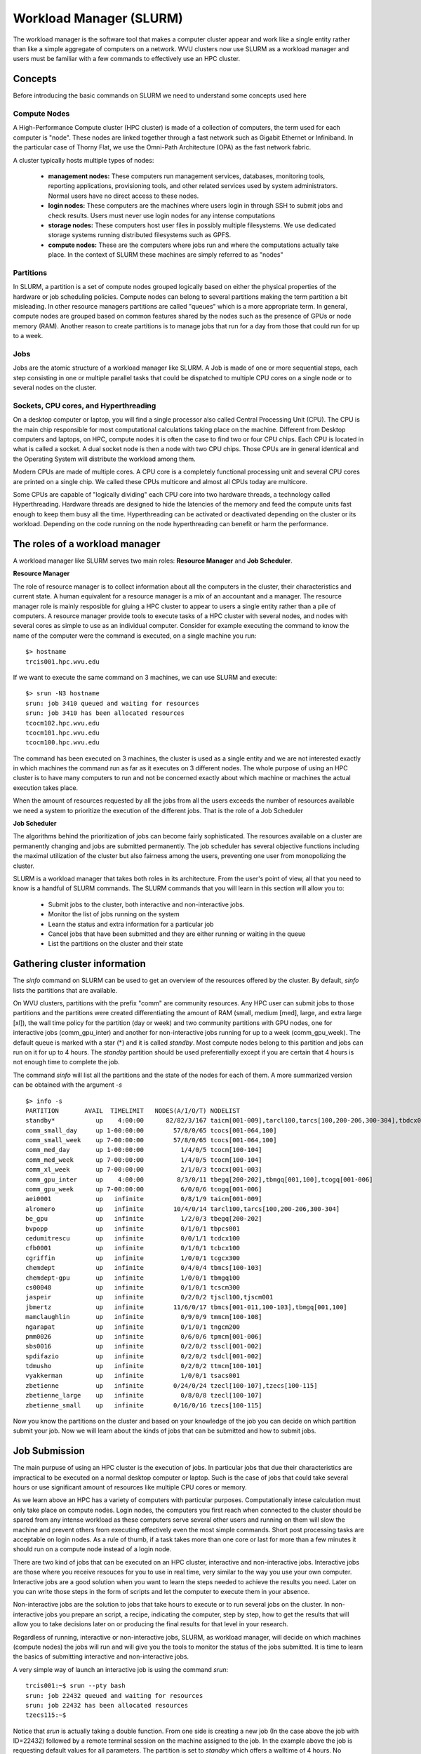 .. _qs-workload-manager:

Workload Manager (SLURM)
========================

The workload manager is the software tool that makes a computer cluster appear and work like a single entity rather than like a simple aggregate of computers on a network.
WVU clusters now use SLURM as a workload manager and users must be familiar with a few commands to effectively use an HPC cluster.

Concepts
--------

Before introducing the basic commands on SLURM we need to understand some concepts used here

Compute Nodes
~~~~~~~~~~~~~

A High-Performance Compute cluster (HPC cluster) is made of a collection of computers, the term used for each computer is "node".
These nodes are linked together through a fast network such as Gigabit Ethernet or Infiniband. 
In the particular case of Thorny Flat, we use the Omni-Path Architecture (OPA) as the fast network fabric.

A cluster typically hosts multiple types of nodes:

    * **management nodes:** These computers run management services, databases, monitoring tools, reporting applications, provisioning tools, and other related services used by system administrators. Normal users have no direct access to these nodes.
    * **login nodes:** These computers are the machines where users login in through SSH to submit jobs and check results. Users must never use login nodes for any intense computations
    * **storage nodes:** These computers host user files in possibly multiple filesystems. We use dedicated storage systems running distributed filesystems such as GPFS.
    * **compute nodes:** These are the computers where jobs run and where the computations actually take place. In the context of SLURM these machines are simply referred to as "nodes"

Partitions
~~~~~~~~~~

In SLURM, a partition is a set of compute nodes grouped logically based on either the physical properties of the hardware or job scheduling policies.
Compute nodes can belong to several partitions making the term partition a bit misleading. 
In other resource managers partitions are called "queues" which is a more appropriate term. 
In general, compute nodes are grouped based on common features shared by the nodes such as the presence of GPUs or node memory (RAM). Another reason to create partitions is to manage jobs that run for a day from those that could run for up to a week.

Jobs
~~~~

Jobs are the atomic structure of a workload manager like SLURM.
A Job is made of one or more sequential steps, each step consisting in one or multiple parallel tasks that could be dispatched to multiple CPU cores on a single node or to several nodes on the cluster.


Sockets, CPU cores, and Hyperthreading
~~~~~~~~~~~~~~~~~~~~~~~~~~~~~~~~~~~~~~

On a desktop computer or laptop, you will find a single processor also called Central Processing Unit (CPU).
The CPU is the main chip responsible for most computational calculations taking place on the machine. 
Different from Desktop computers and laptops, on HPC, compute nodes it is often the case to find two or four CPU chips. 
Each CPU is located in what is called a socket. A dual socket node is then a node with two CPU chips. 
Those CPUs are in general identical and the Operating System will distribute the workload among them.

Modern CPUs are made of multiple cores. A CPU core is a completely functional processing unit and several CPU cores are printed on a single chip.
We called these CPUs multicore and almost all CPUs today are multicore.

Some CPUs are capable of "logically dividing" each CPU core into two hardware threads, a technology called Hyperthreading.
Hardware threads are designed to hide the latencies of the memory and feed the compute units fast enough to keep them busy all the time. 
Hyperthreading can be activated or deactivated depending on the cluster or its workload. 
Depending on the code running on the node hyperthreading can benefit or harm the performance. 


The roles of a workload manager
-------------------------------

A workload manager like SLURM serves two main roles: **Resource Manager**  and **Job Scheduler**.

**Resource Manager**

The role of resource manager is to collect information about all the computers in the cluster, their characteristics and current state. 
A human equivalent for a resource manager is a mix of an accountant and a manager.
The resource manager role is mainly resposible for gluing a HPC cluster to appear to users a single entity rather than a pile of computers.
A resource manager provide tools to execute tasks of a HPC cluster with several nodes, and nodes with several cores as simple to use as an individual computer.
Consider for example executing the command to know the name of the computer were the command is executed, on a single machine you run::

    $> hostname
    trcis001.hpc.wvu.edu

If we want to execute the same command on 3 machines, we can use SLURM and execute::

    $> srun -N3 hostname
    srun: job 3410 queued and waiting for resources
    srun: job 3410 has been allocated resources
    tcocm102.hpc.wvu.edu
    tcocm101.hpc.wvu.edu
    tcocm100.hpc.wvu.edu

The command has been executed on 3 machines, the cluster is used as a single entity and we are not interested exactly in which machines the command run as far as it executes on 3 different nodes. The whole purpose of using an HPC cluster is to have many computers to run and not be concerned exactly about which machine or machines the actual execution takes place.

When the amount of resources requested by all the jobs from all the users exceeds the number of resources available we need a system to prioritize the execution of the different jobs. 
That is the role of a Job Scheduler

**Job Scheduler**

The algorithms behind the prioritization of jobs can become fairly sophisticated. The resources available on a cluster are permanently changing and jobs are submitted permanently.
The job scheduler has several objective functions including the maximal utilization of the cluster but also fairness among the users, preventing one user from monopolizing the cluster.

SLURM is a workload manager that takes both roles in its architecture. From the user's point of view, all that you need to know is a handful of SLURM commands. 
The SLURM commands that you will learn in this section will allow you to:

    * Submit jobs to the cluster, both interactive and non-interactive jobs.
    * Monitor the list of jobs running on the system
    * Learn the status and extra information for a particular job
    * Cancel jobs that have been submitted and they are either running or waiting in the queue
    * List the partitions on the cluster and their state

Gathering cluster information
-----------------------------

The `sinfo` command on SLURM can be used to get an overview of the resources offered by the cluster. 
By default, `sinfo` lists the partitions that are available.

On WVU clusters, partitions with the prefix "comm" are community resources.
Any HPC user can submit jobs to those partitions and the partitions were created differentiating the amount of RAM (small, medium [med], large, and extra large [xl]), the wall time policy for the partition (day or week) and two community partitions with GPU nodes, one for interactive jobs (comm_gpu_inter) and another for non-interactive jobs running for up to a week (comm_gpu_week). 
The default queue is marked with a star (*) and it is called `standby`. Most compute nodes belong to this partition and jobs can run on it for up to 4 hours.
The `standby` partition should be used preferentially except if you are certain that 4 hours is not enough time to complete the job.

The command `sinfo` will list all the partitions and the state of the nodes for each of them. A more summarized version can be obtained with the argument `-s`

::

    $> info -s
    PARTITION       AVAIL  TIMELIMIT   NODES(A/I/O/T) NODELIST
    standby*           up    4:00:00      82/82/3/167 taicm[001-009],tarcl100,tarcs[100,200-206,300-304],tbdcx001,tbmcs[001-011,100-103],tbpcm200,tbpcs001,tcbcx100,tcdcx100,tcgcx300,tcocm[100-104],tcocs[001-064,100],tcocx[001-003],tcscm300,tjscl100,tjscm001,tmmcm[100-108],tngcm200,tpmcm[001-006],tsacs001,tsdcl[001-002],tsscl[001-002],ttmcm[100-101],tzecl[100-107],tzecs[100-115]
    comm_small_day     up 1-00:00:00        57/8/0/65 tcocs[001-064,100]
    comm_small_week    up 7-00:00:00        57/8/0/65 tcocs[001-064,100]
    comm_med_day       up 1-00:00:00          1/4/0/5 tcocm[100-104]
    comm_med_week      up 7-00:00:00          1/4/0/5 tcocm[100-104]
    comm_xl_week       up 7-00:00:00          2/1/0/3 tcocx[001-003]
    comm_gpu_inter     up    4:00:00         8/3/0/11 tbegq[200-202],tbmgq[001,100],tcogq[001-006]
    comm_gpu_week      up 7-00:00:00          6/0/0/6 tcogq[001-006]
    aei0001            up   infinite          0/8/1/9 taicm[001-009]
    alromero           up   infinite        10/4/0/14 tarcl100,tarcs[100,200-206,300-304]
    be_gpu             up   infinite          1/2/0/3 tbegq[200-202]
    bvpopp             up   infinite          0/1/0/1 tbpcs001
    cedumitrescu       up   infinite          0/0/1/1 tcdcx100
    cfb0001            up   infinite          0/1/0/1 tcbcx100
    cgriffin           up   infinite          1/0/0/1 tcgcx300
    chemdept           up   infinite          0/4/0/4 tbmcs[100-103]
    chemdept-gpu       up   infinite          1/0/0/1 tbmgq100
    cs00048            up   infinite          0/1/0/1 tcscm300
    jaspeir            up   infinite          0/2/0/2 tjscl100,tjscm001
    jbmertz            up   infinite        11/6/0/17 tbmcs[001-011,100-103],tbmgq[001,100]
    mamclaughlin       up   infinite          0/9/0/9 tmmcm[100-108]
    ngarapat           up   infinite          0/1/0/1 tngcm200
    pmm0026            up   infinite          0/6/0/6 tpmcm[001-006]
    sbs0016            up   infinite          0/2/0/2 tsscl[001-002]
    spdifazio          up   infinite          0/2/0/2 tsdcl[001-002]
    tdmusho            up   infinite          0/2/0/2 ttmcm[100-101]
    vyakkerman         up   infinite          1/0/0/1 tsacs001
    zbetienne          up   infinite        0/24/0/24 tzecl[100-107],tzecs[100-115]
    zbetienne_large    up   infinite          0/8/0/8 tzecl[100-107]
    zbetienne_small    up   infinite        0/16/0/16 tzecs[100-115]

Now you know the partitions on the cluster and based on your knowledge of the job you can decide on which partition submit your job. 
Now we will learn about the kinds of jobs that can be submitted and how to submit jobs.


Job Submission
--------------

The main purpuse of using an HPC cluster is the execution of jobs.
In particular jobs that due their characteristics are impractical to be executed on a normal desktop computer or laptop.
Such is the case of jobs that could take several hours or use significant amount of resources like multiple CPU cores or memory.

As we learn above an HPC has a variety of computers with particular purposes.
Computationally intese calculation must only take place on compute nodes.
Login nodes, the computers you first reach when connected to the cluster should be spared from any intense workload as these computers serve several other users and running on them will slow the machine and prevent others from executing effectively even the most simple commands.
Short post processing tasks are acceptable on login nodes.
As a rule of thumb, if a task takes more than one core or last for more than a few minutes it should run on a compute node instead of a login node.

There are two kind of jobs that can be executed on an HPC cluster, interactive and non-interactive jobs.
Interactive jobs are those where you receive resouces for you to use in real time, very similar to the way you use your own computer.
Interactive jobs are a good solution when you want to learn the steps needed to achieve the results you need.
Later on you can write those steps in the form of scripts and let the computer to execute them in your absence.

Non-interactive jobs are the solution to jobs that take hours to execute or to run several jobs on the cluster.
In non-interactive jobs you prepare an script, a recipe, indicating the computer, step by step, how to get the results that will allow you to take decisions later on or producing the final results for that level in your research.

Regardless of running, interactive or non-interactive jobs, SLURM, as workload manager, will decide on which machines (compute nodes) the jobs will run and will give you the tools to monitor the status of the jobs submitted.
It is time to learn the basics of submitting interactive and non-interactive jobs.

A very simple way of launch an interactive job is using the command `srun`::

   trcis001:~$ srun --pty bash 
   srun: job 22432 queued and waiting for resources
   srun: job 22432 has been allocated resources
   tzecs115:~$ 

Notice that `srun` is actually taking a double function. From one side is creating a new job (In the case above the job with ID=22432) followed by a remote terminal session on the machine assigned to the job.
In the example above the job is requesting default values for all parameters.
The partition is set to `standby` which offers a walltime of 4 hours.
No selecting any number of nodes or cores will automaticaly assigned a single core on a single machine.

In the case of needing more resources, maybe a different partition or number of cores add extra arguments to the command line::

    trcis001:~$ srun -p standby -t 40:00 -c 4 --pty bash

In the example above we are explicitly selecting `standby` as partition, 40 minutes of walltime and 4 cores o a single compute nodes. The last argument in the srun command line must be the command to be executed. In this case, a bash session once logged into the assigned compute node.

The following is an example of a request for interactive job asking for 1 GPU 8 CPU coress for 2 hours::

    trcis001:~$ srun -p comm_gpu_inter -G 1 -t 2:00:00 -c 8 --pty bash

You can verify the assigned GPU using the command `nvidia-smi`::

	trcis001:~$ srun -p comm_gpu_inter -G 1 -t 2:00:00 -c 8 --pty bash
	srun: job 22599 queued and waiting for resources
	srun: job 22599 has been allocated resources
	tbegq200:~$ nvidia-smi
	Wed Jan 18 13:27:01 2023       
	+-----------------------------------------------------------------------------+
	| NVIDIA-SMI 515.43.04    Driver Version: 515.43.04    CUDA Version: 11.7     |
	|-------------------------------+----------------------+----------------------+
	| GPU  Name        Persistence-M| Bus-Id        Disp.A | Volatile Uncorr. ECC |
	| Fan  Temp  Perf  Pwr:Usage/Cap|         Memory-Usage | GPU-Util  Compute M. |
	|                               |                      |               MIG M. |
	|===============================+======================+======================|
	|   0  NVIDIA A100-PCI...  Off  | 00000000:3B:00.0 Off |                    0 |
	| N/A   28C    P0    31W / 250W |      0MiB / 40960MiB |      0%      Default |
	|                               |                      |             Disabled |
	+-------------------------------+----------------------+----------------------+
																				   
	+-----------------------------------------------------------------------------+
	| Processes:                                                                  |
	|  GPU   GI   CI        PID   Type   Process name                  GPU Memory |
	|        ID   ID                                                   Usage      |
	|=============================================================================|
	|  No running processes found                                                 |
	+-----------------------------------------------------------------------------+

The command above shows an NVIDIA A100 as the GPU assigned to us during the lifetime of the job.


In SLURM an interactive job can be launched with the command `salloc`::

    trcis001:~$ salloc -N3 
    salloc: Pending job allocation 3506
    salloc: job 3506 queued and waiting for resources
    salloc: job 3506 has been allocated resources
    salloc: Granted job allocation 3506
    Loading git version 2.29.1 : dev/git/2.29.1
    trcis001:~$ 

The command `salloc` will allocate resources (e.g. nodes or CPU cores), possibly with a set of constraints (e.g. number of processors per node or amount of memory per node).
`salloc` will allocate the resources and spawn a shell in which the `srun` command is used to launch parallel tasks.
Notice that `salloc` will return a shell on the same machine where the command `salloc` was executed.


